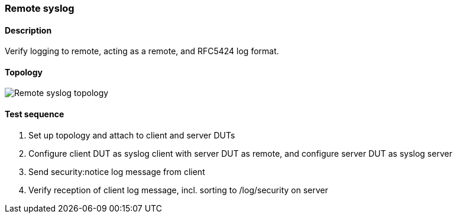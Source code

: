 === Remote syslog
==== Description
Verify logging to remote, acting as a remote, and RFC5424 log format.

==== Topology
ifdef::topdoc[]
image::{topdoc}../../test/case/ietf_syslog/remote/topology.svg[Remote syslog topology]
endif::topdoc[]
ifndef::topdoc[]
ifdef::testgroup[]
image::remote/topology.svg[Remote syslog topology]
endif::testgroup[]
ifndef::testgroup[]
image::topology.svg[Remote syslog topology]
endif::testgroup[]
endif::topdoc[]
==== Test sequence
. Set up topology and attach to client and server DUTs
. Configure client DUT as syslog client with server DUT as remote, and configure server DUT as syslog server
. Send security:notice log message from client
. Verify reception of client log message, incl. sorting to /log/security on server


<<<

